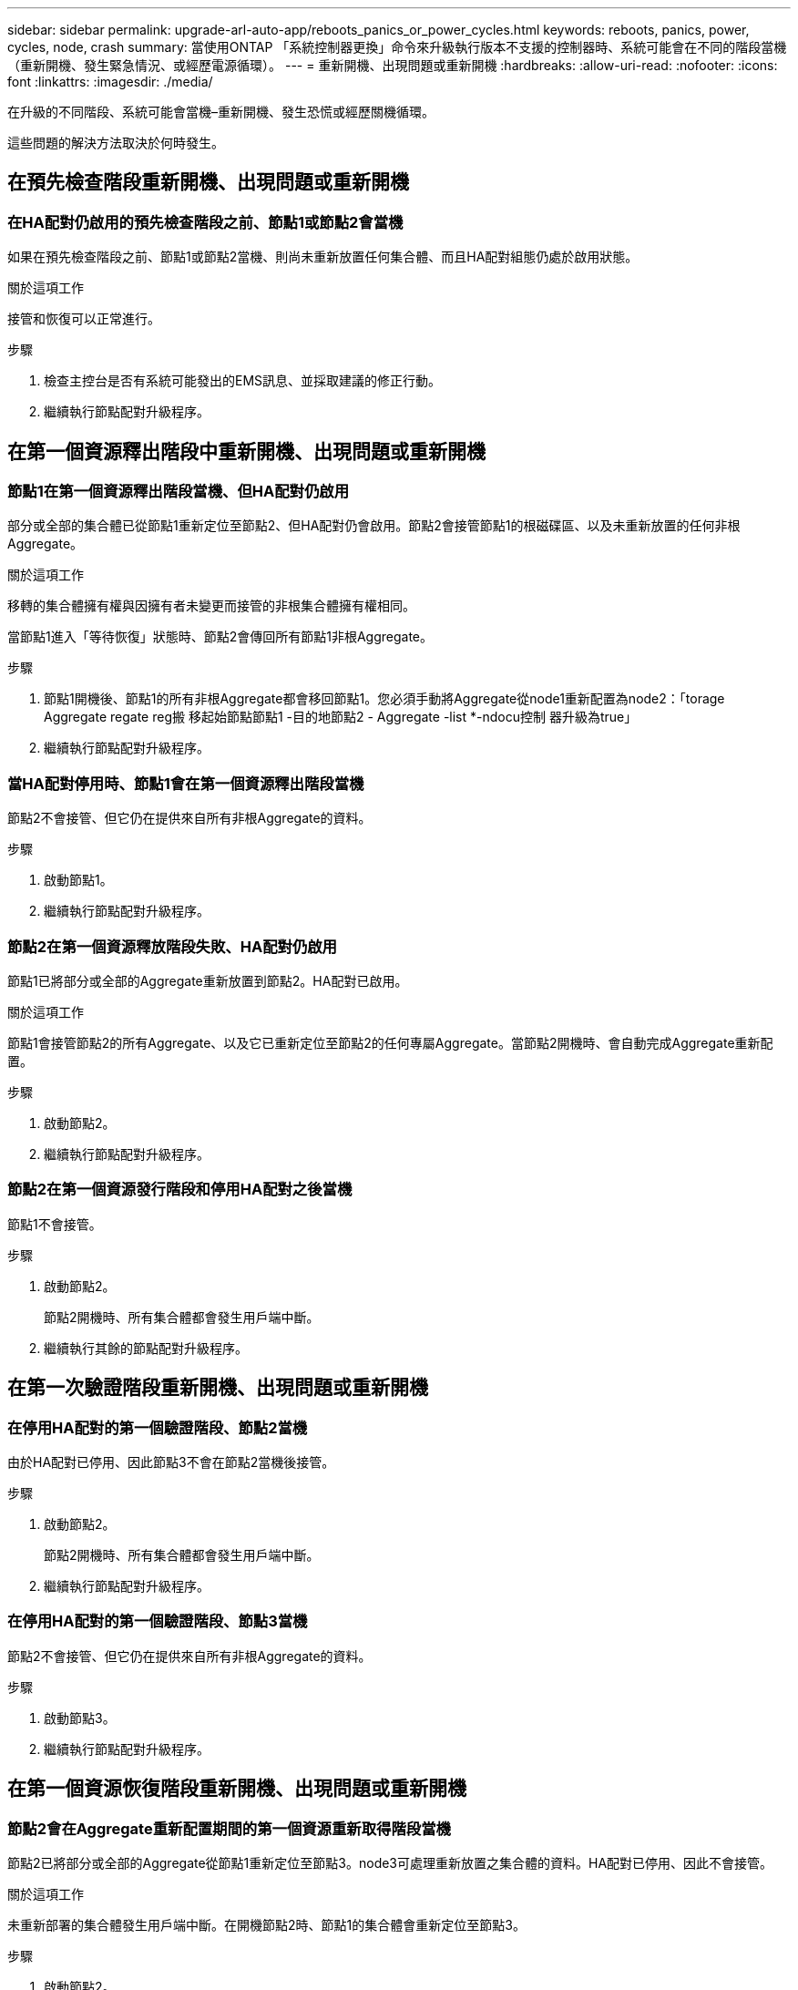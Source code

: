 ---
sidebar: sidebar 
permalink: upgrade-arl-auto-app/reboots_panics_or_power_cycles.html 
keywords: reboots, panics, power, cycles, node, crash 
summary: 當使用ONTAP 「系統控制器更換」命令來升級執行版本不支援的控制器時、系統可能會在不同的階段當機（重新開機、發生緊急情況、或經歷電源循環）。 
---
= 重新開機、出現問題或重新開機
:hardbreaks:
:allow-uri-read: 
:nofooter: 
:icons: font
:linkattrs: 
:imagesdir: ./media/


[role="lead"]
在升級的不同階段、系統可能會當機–重新開機、發生恐慌或經歷關機循環。

這些問題的解決方法取決於何時發生。



== 在預先檢查階段重新開機、出現問題或重新開機



=== 在HA配對仍啟用的預先檢查階段之前、節點1或節點2會當機

如果在預先檢查階段之前、節點1或節點2當機、則尚未重新放置任何集合體、而且HA配對組態仍處於啟用狀態。

.關於這項工作
接管和恢復可以正常進行。

.步驟
. 檢查主控台是否有系統可能發出的EMS訊息、並採取建議的修正行動。
. 繼續執行節點配對升級程序。




== 在第一個資源釋出階段中重新開機、出現問題或重新開機



=== 節點1在第一個資源釋出階段當機、但HA配對仍啟用

部分或全部的集合體已從節點1重新定位至節點2、但HA配對仍會啟用。節點2會接管節點1的根磁碟區、以及未重新放置的任何非根Aggregate。

.關於這項工作
移轉的集合體擁有權與因擁有者未變更而接管的非根集合體擁有權相同。

當節點1進入「等待恢復」狀態時、節點2會傳回所有節點1非根Aggregate。

.步驟
. 節點1開機後、節點1的所有非根Aggregate都會移回節點1。您必須手動將Aggregate從node1重新配置為node2：「torage Aggregate regate reg搬 移起始節點節點1 -目的地節點2 - Aggregate -list *-ndocu控制 器升級為true」
. 繼續執行節點配對升級程序。




=== 當HA配對停用時、節點1會在第一個資源釋出階段當機

節點2不會接管、但它仍在提供來自所有非根Aggregate的資料。

.步驟
. 啟動節點1。
. 繼續執行節點配對升級程序。




=== 節點2在第一個資源釋放階段失敗、HA配對仍啟用

節點1已將部分或全部的Aggregate重新放置到節點2。HA配對已啟用。

.關於這項工作
節點1會接管節點2的所有Aggregate、以及它已重新定位至節點2的任何專屬Aggregate。當節點2開機時、會自動完成Aggregate重新配置。

.步驟
. 啟動節點2。
. 繼續執行節點配對升級程序。




=== 節點2在第一個資源發行階段和停用HA配對之後當機

節點1不會接管。

.步驟
. 啟動節點2。
+
節點2開機時、所有集合體都會發生用戶端中斷。

. 繼續執行其餘的節點配對升級程序。




== 在第一次驗證階段重新開機、出現問題或重新開機



=== 在停用HA配對的第一個驗證階段、節點2當機

由於HA配對已停用、因此節點3不會在節點2當機後接管。

.步驟
. 啟動節點2。
+
節點2開機時、所有集合體都會發生用戶端中斷。

. 繼續執行節點配對升級程序。




=== 在停用HA配對的第一個驗證階段、節點3當機

節點2不會接管、但它仍在提供來自所有非根Aggregate的資料。

.步驟
. 啟動節點3。
. 繼續執行節點配對升級程序。




== 在第一個資源恢復階段重新開機、出現問題或重新開機



=== 節點2會在Aggregate重新配置期間的第一個資源重新取得階段當機

節點2已將部分或全部的Aggregate從節點1重新定位至節點3。node3可處理重新放置之集合體的資料。HA配對已停用、因此不會接管。

.關於這項工作
未重新部署的集合體發生用戶端中斷。在開機節點2時、節點1的集合體會重新定位至節點3。

.步驟
. 啟動節點2。
. 繼續執行節點配對升級程序。




=== 節點3會在Aggregate重新配置期間的第一個資源重新取得階段當機

如果節點3在節點2將Aggregate重新定位至節點3時當機、則該工作會在節點3開機後繼續執行。

.關於這項工作
節點2繼續提供其餘的Aggregate、但在節點3開機時、已重新放置到節點3的Aggregate會遇到用戶端中斷。

.步驟
. 啟動節點3。
. 繼續升級控制器。




== 在檢查後階段重新開機、出現問題或重新開機



=== 節點2或節點3會在檢查後階段當機

HA配對已停用、因此這不是接管。屬於重新開機節點的集合體發生用戶端中斷。

.步驟
. 開啟節點。
. 繼續執行節點配對升級程序。




== 在第二個資源釋出階段重新開機、出現問題或重新開機



=== 節點3在第二個資源釋出階段當機

如果節點3在節點2重新放置Aggregate時當機、則會在節點3開機後繼續執行工作。

.關於這項工作
節點2繼續提供其餘的Aggregate、但已重新放置到節點3的Aggregate、而節點3本身的Aggregate則會在節點3開機時遇到用戶端中斷。

.步驟
. 啟動節點3。
. 繼續執行控制器升級程序。




=== 節點2在第二個資源釋放階段當機

如果節點2在Aggregate重新配置期間當機、則不會接管節點2。

.關於這項工作
node3繼續提供已重新部署的集合體、但node2擁有的集合體會遭遇用戶端中斷。

.步驟
. 啟動節點2。
. 繼續執行控制器升級程序。




== 在第二個驗證階段重新開機、出現問題或重新開機



=== 節點3在第二個驗證階段當機

如果節點3在此階段當機、則不會發生接管、因為HA配對已停用。

.關於這項工作
在節點3重新開機之前、所有Aggregate都會發生用戶端中斷。

.步驟
. 啟動節點3。
. 繼續執行節點配對升級程序。




=== 節點4在第二個驗證階段當機

如果節點4在此階段當機、則不會發生接管。node3提供來自集合體的資料。

.關於這項工作
非根Aggregate發生中斷、在節點4重新開機之前、這些非根Aggregate已經重新部署。

.步驟
. 叫出節點4。
. 繼續執行節點配對升級程序。

